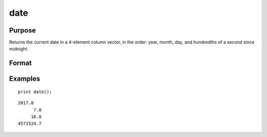 
date
==============================================

Purpose
----------------

Returns the current date in a 4-element column
vector, in the order: year, month, day, and
hundredths of a second since midnight.

Format
----------------
.. function:: date()

Examples
----------------

::

    print date();

::

    2017.0 
          7.0 
         16.0 
    4571524.7

.. seealso:: Functions :func:`time`, :func:`timestr`, :func:`ethsec`, :func:`hsec`, :func:`etstr`
